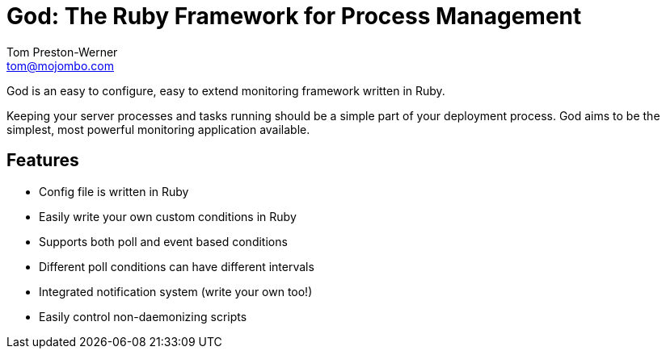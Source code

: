 God: The Ruby Framework for Process Management
==============================================
Tom Preston-Werner <tom@mojombo.com>

God is an easy to configure, easy to extend monitoring framework written in
Ruby.

Keeping your server processes and tasks running should be a simple part of
your deployment process. God aims to be the simplest, most powerful monitoring
application available.

Features
--------

* Config file is written in Ruby
* Easily write your own custom conditions in Ruby
* Supports both poll and event based conditions
* Different poll conditions can have different intervals
* Integrated notification system (write your own too!)
* Easily control non-daemonizing scripts
